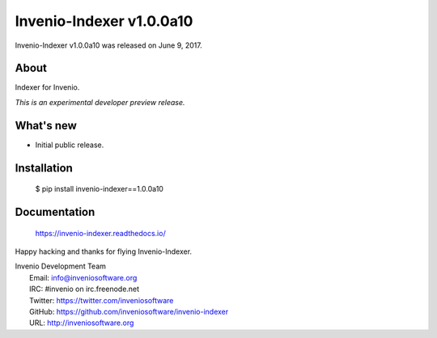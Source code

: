==========================
 Invenio-Indexer v1.0.0a10
==========================

Invenio-Indexer v1.0.0a10 was released on June 9, 2017.

About
-----

Indexer for Invenio.

*This is an experimental developer preview release.*

What's new
----------

- Initial public release.

Installation
------------

   $ pip install invenio-indexer==1.0.0a10

Documentation
-------------

   https://invenio-indexer.readthedocs.io/

Happy hacking and thanks for flying Invenio-Indexer.

| Invenio Development Team
|   Email: info@inveniosoftware.org
|   IRC: #invenio on irc.freenode.net
|   Twitter: https://twitter.com/inveniosoftware
|   GitHub: https://github.com/inveniosoftware/invenio-indexer
|   URL: http://inveniosoftware.org
